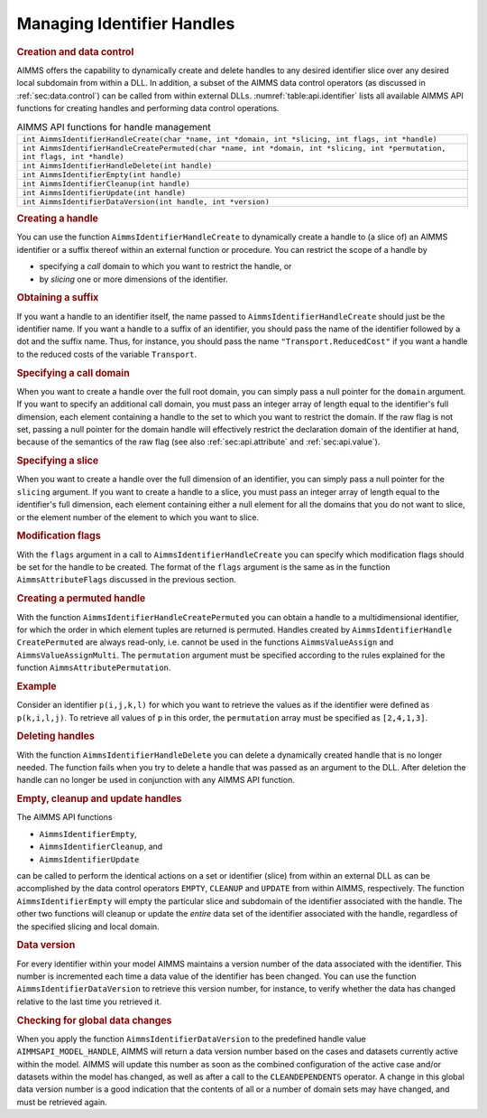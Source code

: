 .. _sec:api.identifier:

Managing Identifier Handles
===========================

.. rubric:: Creation and data control

AIMMS offers the capability to dynamically create and delete handles to
any desired identifier slice over any desired local subdomain from
within a DLL. In addition, a subset of the AIMMS data control operators
(as discussed in :ref:`sec:data.control`) can be called from within
external DLLs. :numref:`table:api.identifier` lists all available AIMMS
API functions for creating handles and performing data control
operations.

.. _table:api.identifier:

.. table:: AIMMS API functions for handle management

   +------------------------------------------------------------------------------------------------------------------------------+
   | ``int AimmsIdentifierHandleCreate(char *name, int *domain, int *slicing, int flags, int *handle)``                           |
   +------------------------------------------------------------------------------------------------------------------------------+
   | ``int AimmsIdentifierHandleCreatePermuted(char *name, int *domain, int *slicing, int *permutation, int flags, int *handle)`` |
   +------------------------------------------------------------------------------------------------------------------------------+
   | ``int AimmsIdentifierHandleDelete(int handle)``                                                                              |
   +------------------------------------------------------------------------------------------------------------------------------+
   | ``int AimmsIdentifierEmpty(int handle)``                                                                                     |
   +------------------------------------------------------------------------------------------------------------------------------+
   | ``int AimmsIdentifierCleanup(int handle)``                                                                                   |
   +------------------------------------------------------------------------------------------------------------------------------+
   | ``int AimmsIdentifierUpdate(int handle)``                                                                                    |
   +------------------------------------------------------------------------------------------------------------------------------+
   | ``int AimmsIdentifierDataVersion(int handle, int *version)``                                                                 |
   +------------------------------------------------------------------------------------------------------------------------------+

.. rubric:: Creating a handle

You can use the function ``AimmsIdentifierHandleCreate`` to dynamically
create a handle to (a slice of) an AIMMS identifier or a suffix thereof
within an external function or procedure. You can restrict the scope of
a handle by

-  specifying a *call* domain to which you want to restrict the handle,
   or

-  by *slicing* one or more dimensions of the identifier.

.. rubric:: Obtaining a suffix

If you want a handle to an identifier itself, the name passed to
``AimmsIdentifierHandleCreate`` should just be the identifier name. If
you want a handle to a suffix of an identifier, you should pass the name
of the identifier followed by a dot and the suffix name. Thus, for
instance, you should pass the name ``"Transport.ReducedCost"`` if you
want a handle to the reduced costs of the variable ``Transport``.

.. rubric:: Specifying a call domain

When you want to create a handle over the full root domain, you can
simply pass a null pointer for the ``domain`` argument. If you want to
specify an additional call domain, you must pass an integer array of
length equal to the identifier's full dimension, each element containing
a handle to the set to which you want to restrict the domain. If the raw
flag is not set, passing a null pointer for the domain handle will
effectively restrict the declaration domain of the identifier at hand,
because of the semantics of the raw flag (see also
:ref:`sec:api.attribute` and :ref:`sec:api.value`).

.. rubric:: Specifying a slice

When you want to create a handle over the full dimension of an
identifier, you can simply pass a null pointer for the ``slicing``
argument. If you want to create a handle to a slice, you must pass an
integer array of length equal to the identifier's full dimension, each
element containing either a null element for all the domains that you do
not want to slice, or the element number of the element to which you
want to slice.

.. rubric:: Modification flags

With the ``flags`` argument in a call to ``AimmsIdentifierHandleCreate``
you can specify which modification flags should be set for the handle to
be created. The format of the ``flags`` argument is the same as in the
function ``AimmsAttributeFlags`` discussed in the previous section.

.. rubric:: Creating a permuted handle

With the function ``AimmsIdentifierHandleCreatePermuted`` you can obtain
a handle to a multidimensional identifier, for which the order in which
element tuples are returned is permuted. Handles created by
``AimmsIdentifierHandle CreatePermuted`` are always read-only,
i.e. cannot be used in the functions ``AimmsValueAssign`` and
``AimmsValueAssignMulti``. The ``permutation`` argument must be
specified according to the rules explained for the function
``AimmsAttributePermutation``.

.. rubric:: Example

Consider an identifier ``p(i,j,k,l)`` for which you want to retrieve the
values as if the identifier were defined as ``p(k,i,l,j)``. To retrieve
all values of ``p`` in this order, the ``permutation`` array must be
specified as ``[2,4,1,3]``.

.. rubric:: Deleting handles

With the function ``AimmsIdentifierHandleDelete`` you can delete a
dynamically created handle that is no longer needed. The function fails
when you try to delete a handle that was passed as an argument to the
DLL. After deletion the handle can no longer be used in conjunction with
any AIMMS API function.

.. rubric:: Empty, cleanup and update handles

The AIMMS API functions

-  ``AimmsIdentifierEmpty``,

-  ``AimmsIdentifierCleanup``, and

-  ``AimmsIdentifierUpdate``

can be called to perform the identical actions on a set or identifier
(slice) from within an external DLL as can be accomplished by the data
control operators ``EMPTY``, ``CLEANUP`` and ``UPDATE`` from within
AIMMS, respectively. The function ``AimmsIdentifierEmpty`` will empty
the particular slice and subdomain of the identifier associated with the
handle. The other two functions will cleanup or update the *entire* data
set of the identifier associated with the handle, regardless of the
specified slicing and local domain.

.. rubric:: Data version

For every identifier within your model AIMMS maintains a version number
of the data associated with the identifier. This number is incremented
each time a data value of the identifier has been changed. You can use
the function ``AimmsIdentifierDataVersion`` to retrieve this version
number, for instance, to verify whether the data has changed relative to
the last time you retrieved it.

.. rubric:: Checking for global data changes

When you apply the function ``AimmsIdentifierDataVersion`` to the
predefined handle value ``AIMMSAPI_MODEL_HANDLE``, AIMMS will return a
data version number based on the cases and datasets currently active
within the model. AIMMS will update this number as soon as the combined
configuration of the active case and/or datasets within the model has
changed, as well as after a call to the ``CLEANDEPENDENTS`` operator. A
change in this global data version number is a good indication that the
contents of all or a number of domain sets may have changed, and must be
retrieved again.